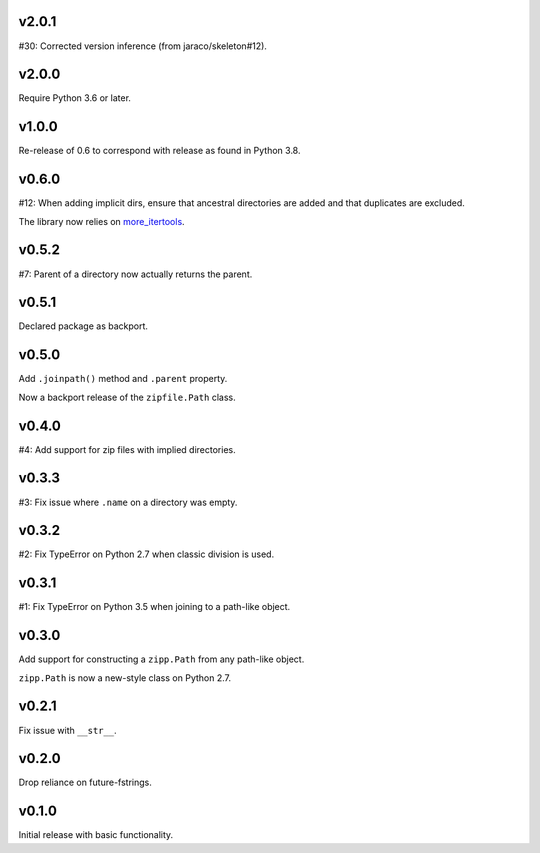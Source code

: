 v2.0.1
======

#30: Corrected version inference (from jaraco/skeleton#12).

v2.0.0
======

Require Python 3.6 or later.

v1.0.0
======

Re-release of 0.6 to correspond with release as found in
Python 3.8.

v0.6.0
======

#12: When adding implicit dirs, ensure that ancestral directories
are added and that duplicates are excluded.

The library now relies on
`more_itertools <https://pypi.org/project/more_itertools>`_.

v0.5.2
======

#7: Parent of a directory now actually returns the parent.

v0.5.1
======

Declared package as backport.

v0.5.0
======

Add ``.joinpath()`` method and ``.parent`` property.

Now a backport release of the ``zipfile.Path`` class.

v0.4.0
======

#4: Add support for zip files with implied directories.

v0.3.3
======

#3: Fix issue where ``.name`` on a directory was empty.

v0.3.2
======

#2: Fix TypeError on Python 2.7 when classic division is used.

v0.3.1
======

#1: Fix TypeError on Python 3.5 when joining to a path-like object.

v0.3.0
======

Add support for constructing a ``zipp.Path`` from any path-like
object.

``zipp.Path`` is now a new-style class on Python 2.7.

v0.2.1
======

Fix issue with ``__str__``.

v0.2.0
======

Drop reliance on future-fstrings.

v0.1.0
======

Initial release with basic functionality.
